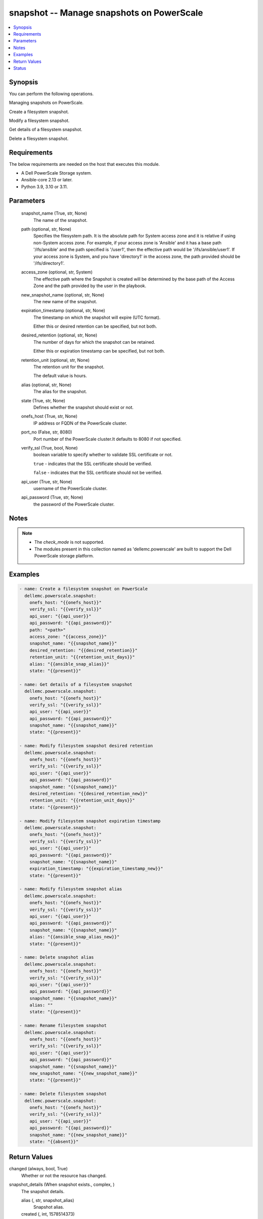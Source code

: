 .. _snapshot_module:


snapshot -- Manage snapshots on PowerScale
==========================================

.. contents::
   :local:
   :depth: 1


Synopsis
--------

You can perform the following operations.

Managing snapshots on PowerScale.

Create a filesystem snapshot.

Modify a filesystem snapshot.

Get details of a filesystem snapshot.

Delete a filesystem snapshot.



Requirements
------------
The below requirements are needed on the host that executes this module.

- A Dell PowerScale Storage system.
- Ansible-core 2.13 or later.
- Python 3.9, 3.10 or 3.11.



Parameters
----------

  snapshot_name (True, str, None)
    The name of the snapshot.


  path (optional, str, None)
    Specifies the filesystem path. It is the absolute path for System access zone and it is relative if using non-System access zone. For example, if your access zone is 'Ansible' and it has a base path '/ifs/ansible' and the path specified is '/user1', then the effective path would be '/ifs/ansible/user1'. If your access zone is System, and you have 'directory1' in the access zone, the path provided should be '/ifs/directory1'.


  access_zone (optional, str, System)
    The effective path where the Snapshot is created will be determined by the base path of the Access Zone and the path provided by the user in the playbook.


  new_snapshot_name (optional, str, None)
    The new name of the snapshot.


  expiration_timestamp (optional, str, None)
    The timestamp on which the snapshot will expire (UTC format).

    Either this or desired retention can be specified, but not both.


  desired_retention (optional, str, None)
    The number of days for which the snapshot can be retained.

    Either this or expiration timestamp can be specified, but not both.


  retention_unit (optional, str, None)
    The retention unit for the snapshot.

    The default value is hours.


  alias (optional, str, None)
    The alias for the snapshot.


  state (True, str, None)
    Defines whether the snapshot should exist or not.


  onefs_host (True, str, None)
    IP address or FQDN of the PowerScale cluster.


  port_no (False, str, 8080)
    Port number of the PowerScale cluster.It defaults to 8080 if not specified.


  verify_ssl (True, bool, None)
    boolean variable to specify whether to validate SSL certificate or not.

    ``true`` - indicates that the SSL certificate should be verified.

    ``false`` - indicates that the SSL certificate should not be verified.


  api_user (True, str, None)
    username of the PowerScale cluster.


  api_password (True, str, None)
    the password of the PowerScale cluster.





Notes
-----

.. note::
   - The *check_mode* is not supported.
   - The modules present in this collection named as 'dellemc.powerscale' are built to support the Dell PowerScale storage platform.




Examples
--------

.. code-block:: yaml+jinja

    
    - name: Create a filesystem snapshot on PowerScale
      dellemc.powerscale.snapshot:
        onefs_host: "{{onefs_host}}"
        verify_ssl: "{{verify_ssl}}"
        api_user: "{{api_user}}"
        api_password: "{{api_password}}"
        path: "<path>"
        access_zone: "{{access_zone}}"
        snapshot_name: "{{snapshot_name}}"
        desired_retention: "{{desired_retention}}"
        retention_unit: "{{retention_unit_days}}"
        alias: "{{ansible_snap_alias}}"
        state: "{{present}}"

    - name: Get details of a filesystem snapshot
      dellemc.powerscale.snapshot:
        onefs_host: "{{onefs_host}}"
        verify_ssl: "{{verify_ssl}}"
        api_user: "{{api_user}}"
        api_password: "{{api_password}}"
        snapshot_name: "{{snapshot_name}}"
        state: "{{present}}"

    - name: Modify filesystem snapshot desired retention
      dellemc.powerscale.snapshot:
        onefs_host: "{{onefs_host}}"
        verify_ssl: "{{verify_ssl}}"
        api_user: "{{api_user}}"
        api_password: "{{api_password}}"
        snapshot_name: "{{snapshot_name}}"
        desired_retention: "{{desired_retention_new}}"
        retention_unit: "{{retention_unit_days}}"
        state: "{{present}}"

    - name: Modify filesystem snapshot expiration timestamp
      dellemc.powerscale.snapshot:
        onefs_host: "{{onefs_host}}"
        verify_ssl: "{{verify_ssl}}"
        api_user: "{{api_user}}"
        api_password: "{{api_password}}"
        snapshot_name: "{{snapshot_name}}"
        expiration_timestamp: "{{expiration_timestamp_new}}"
        state: "{{present}}"

    - name: Modify filesystem snapshot alias
      dellemc.powerscale.snapshot:
        onefs_host: "{{onefs_host}}"
        verify_ssl: "{{verify_ssl}}"
        api_user: "{{api_user}}"
        api_password: "{{api_password}}"
        snapshot_name: "{{snapshot_name}}"
        alias: "{{ansible_snap_alias_new}}"
        state: "{{present}}"

    - name: Delete snapshot alias
      dellemc.powerscale.snapshot:
        onefs_host: "{{onefs_host}}"
        verify_ssl: "{{verify_ssl}}"
        api_user: "{{api_user}}"
        api_password: "{{api_password}}"
        snapshot_name: "{{snapshot_name}}"
        alias: ""
        state: "{{present}}"

    - name: Rename filesystem snapshot
      dellemc.powerscale.snapshot:
        onefs_host: "{{onefs_host}}"
        verify_ssl: "{{verify_ssl}}"
        api_user: "{{api_user}}"
        api_password: "{{api_password}}"
        snapshot_name: "{{snapshot_name}}"
        new_snapshot_name: "{{new_snapshot_name}}"
        state: "{{present}}"

    - name: Delete filesystem snapshot
      dellemc.powerscale.snapshot:
        onefs_host: "{{onefs_host}}"
        verify_ssl: "{{verify_ssl}}"
        api_user: "{{api_user}}"
        api_password: "{{api_password}}"
        snapshot_name: "{{new_snapshot_name}}"
        state: "{{absent}}"



Return Values
-------------

changed (always, bool, True)
  Whether or not the resource has changed.


snapshot_details (When snapshot exists., complex, )
  The snapshot details.


  alias (, str, snapshot_alias)
    Snapshot alias.


  created (, int, 1578514373)
    The creation timestamp.


  expires (, int, 1578687172)
    The expiration timestamp.


  has_locks (, bool, False)
    Whether the snapshot has locks.


  id (, int, 230)
    The snapshot ID.


  name (, str, ansible_snapshot)
    The name of the snapshot.


  path (, str, /ifs/ansible/)
    The directory path whose snapshot has been taken.


  pct_filesystem (, float, 2.5)
    The percentage of filesystem used.


  pct_reserve (, float, 0.0)
    The percentage of filesystem reserved.


  size (, int, 4096)
    The snapshot size.


  state (, str, active)
    The state of the snapshot.


  target_id (, int, 10)
    target ID of snapshot whose alias it is.


  target_name (, str, ansible_target_snap)
    target name of snapshot whose alias it is.






Status
------





Authors
~~~~~~~

- Prashant Rakheja (@prashant-dell) <ansible.team@dell.com>

